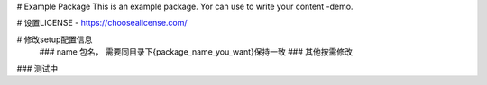 # Example Package
This is an example package. Yor can use  to write your content -demo.

# 设置LICENSE - https://choosealicense.com/

# 修改setup配置信息
	### name 包名， 需要同目录下{package_name_you_want}保持一致
	### 其他按需修改

### 测试中